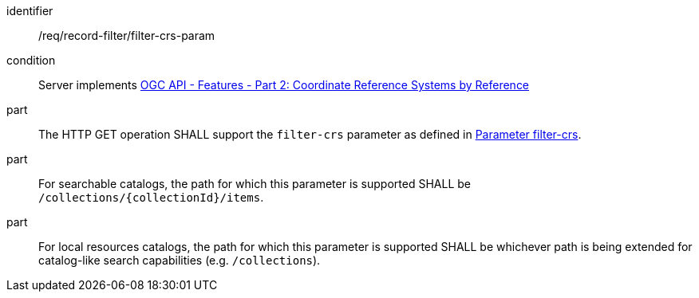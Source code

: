 [[req_record-filter_filter-crs-param]]

//[width="90%",cols="2,6a"]
//|===
//^|*Requirement {counter:req-id}* |*/req/record-filter/filter-crs-param*
//^|Condition |Server implements <<OAFeat-2,OGC API - Features - Part 2: Coordinate Reference Systems by Reference>>
//^|A |The HTTP GET operation SHALL support the `filter-crs` parameter as defined in https://portal.ogc.org/files/96288#filter-filter-crs[Parameter filter-crs].
//^|B |For searchable catalogs, the path for which this parameter is supported SHALL be `/collections/{collectionId}/items`.
//^|C |For local resources catalogs, the path for which this parameter is supported SHALL be whichever path is being extended for catalog-like search capabilities (e.g. `/collections`).
//|===

[requirement]
====
[%metadata]
identifier:: /req/record-filter/filter-crs-param
condition:: Server implements <<OAFeat-2,OGC API - Features - Part 2: Coordinate Reference Systems by Reference>>
part:: The HTTP GET operation SHALL support the `filter-crs` parameter as defined in https://portal.ogc.org/files/96288#filter-filter-crs[Parameter filter-crs].
part:: For searchable catalogs, the path for which this parameter is supported SHALL be `/collections/{collectionId}/items`.
part:: For local resources catalogs, the path for which this parameter is supported SHALL be whichever path is being extended for catalog-like search capabilities (e.g. `/collections`).
====
